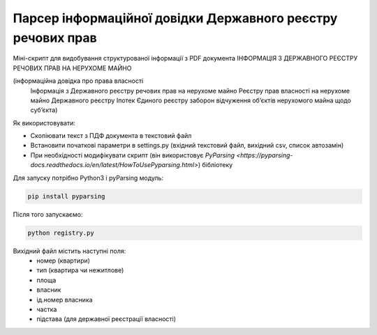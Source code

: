 Парсер інформаційної довідки Державного реєстру речових прав
=====

Міні-скрипт для видобування структурованої інформації з PDF документа ІНФОРМАЦІЯ З ДЕРЖАВНОГО РЕЄСТРУ РЕЧОВИХ ПРАВ НА НЕРУХОМЕ МАЙНО 

(інформаційна довідка про права власності
 Інформація з Державного реєстру речових прав на нерухоме майно
 Реєстру прав власності на нерухоме майно
 Державного реєстру Іпотек
 Єдиного реєстру заборон відчуження об’єктів нерухомого майна щодо суб’єкта)

Як використовувати:

- Скопіювати текст з ПДФ документа в текстовий файл
- Встановити початкові параметри в settings.py (вхідний текстовий файл,  вихідний csv, список автозамін)
- При необхідності модифікувати скрипт (він використовує `PyParsing <https://pyparsing-docs.readthedocs.io/en/latest/HowToUsePyparsing.html>`) бібліотеку

Для запуску потрібно Python3 і pyParsing модуль:

.. code:: sh

    pip install pyparsing

Після того запускаємо:

.. code:: sh

    python registry.py


Вихідний файл містить наступні поля:
 - номер (квартири)
 - тип (квартира чи нежитлове)
 - площа
 - власник
 - ід.номер власника
 - частка
 - підстава (для державної реєстрації власності)
